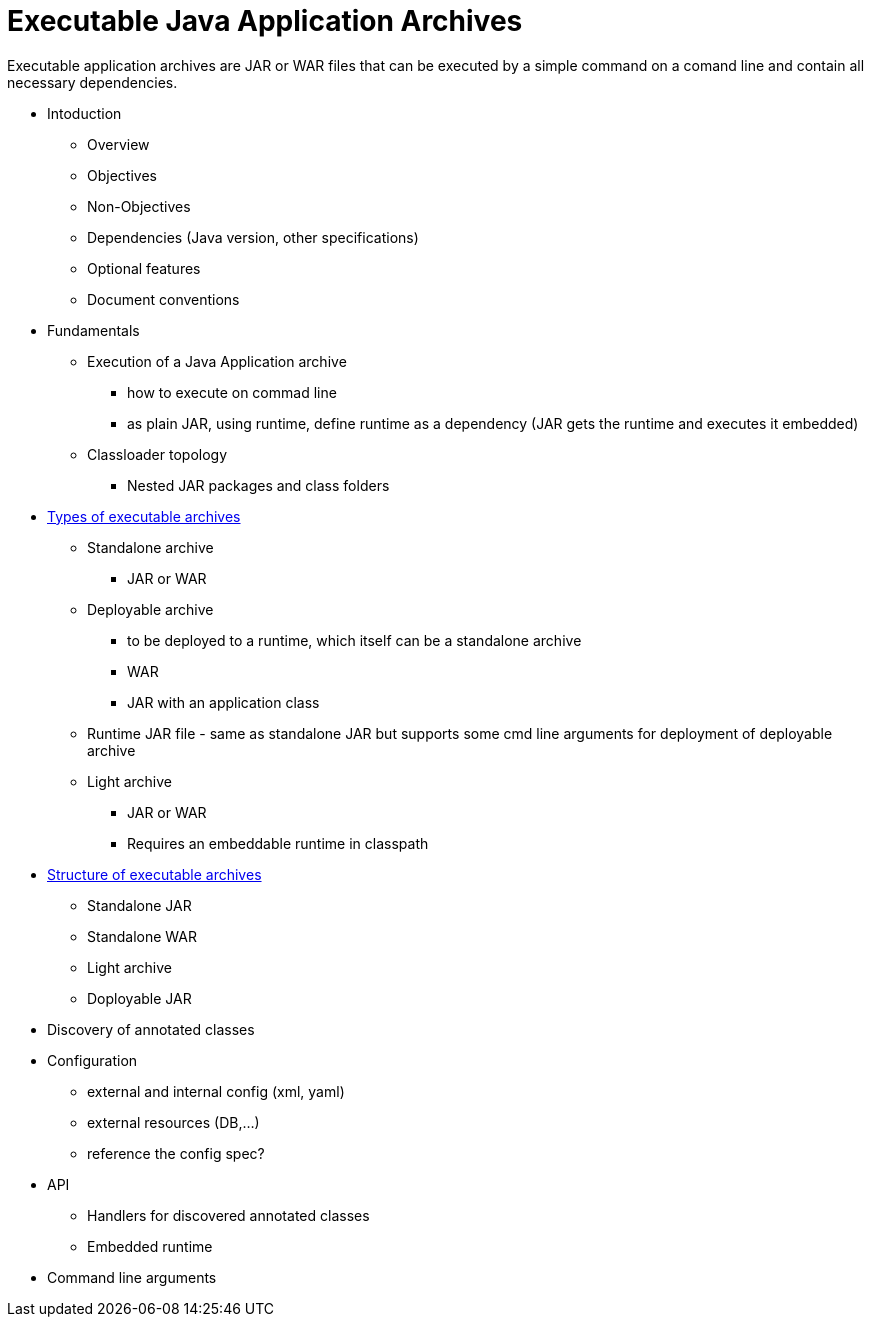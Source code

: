 # Executable Java Application Archives

Executable application archives are JAR or WAR files that can be executed by a simple command on a comand line and contain all necessary dependencies.


 * Intoduction
 ** Overview
 ** Objectives
 ** Non-Objectives
 ** Dependencies (Java version, other specifications)
 ** Optional features
 ** Document conventions
 
 * Fundamentals
 ** Execution of a Java Application archive
 *** how to execute on commad line
 *** as plain JAR, using runtime, define runtime as a dependency (JAR gets the runtime and executes it embedded)
 ** Classloader topology
 *** Nested JAR packages and class folders
 
 * link:types-of-archives.adoc[Types of executable archives]
 ** Standalone archive
 *** JAR or WAR
 ** Deployable archive
 *** to be deployed to a runtime, which itself can be a standalone archive
 *** WAR
 *** JAR with an application class
 ** Runtime JAR file - same as standalone JAR but supports some cmd line arguments for deployment of deployable archive
 ** Light archive
 *** JAR or WAR
 *** Requires an embeddable runtime in classpath
 
 * link:structure.adoc[Structure of executable archives]
 ** Standalone JAR
 ** Standalone WAR
 ** Light archive
 ** Doployable JAR
 
 * Discovery of annotated classes
 
 * Configuration
 ** external and internal config (xml, yaml)
 ** external resources (DB,...)
 ** reference the config spec?
 
 * API
 ** Handlers for discovered annotated classes
 ** Embedded runtime
 
 * Command line arguments
 